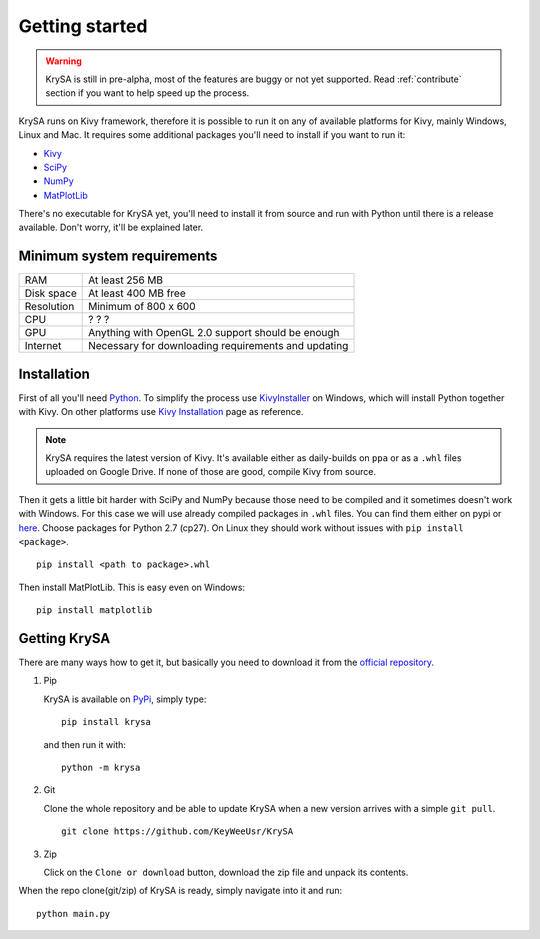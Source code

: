 Getting started
===============

.. warning:: KrySA is still in pre-alpha, most of the features are buggy or not
   yet supported. Read :ref:`contribute` section if you want to help speed up
   the process.

KrySA runs on Kivy framework, therefore it is possible to run it on any of
available platforms for Kivy, mainly Windows, Linux and Mac. It requires some
additional packages you'll need to install if you want to run it:

- `Kivy <https://pypi.python.org/pypi/kivy>`_
- `SciPy <https://pypi.python.org/pypi/scipy>`_
- `NumPy <https://pypi.python.org/pypi/numpy/>`_
- `MatPlotLib <https://pypi.python.org/pypi/matplotlib>`_

There's no executable for KrySA yet, you'll need to install it from source and
run with Python until there is a release available. Don't worry, it'll be
explained later.

Minimum system requirements
---------------------------

=============== ========================================================
RAM             At least 256 MB
Disk space      At least 400 MB free
Resolution      Minimum of 800 x 600
CPU             ? ? ?
GPU             Anything with OpenGL 2.0 support should be enough
Internet        Necessary for downloading requirements and updating
=============== ========================================================

.. _install:

Installation
------------

.. |nspywhl| replace:: here
.. _nspywhl: https://anaconda.org/carlkl/packages
.. |kivyinstall| replace:: Kivy Installation
.. _kivyinstall: https://kivy.org/docs/installation/installation.html

First of all you'll need `Python <https://python.org>`_. To simplify the
process use `KivyInstaller <https://github.com/KeyWeeUsr/KivyInstaller>`_ on
Windows, which will install Python together with Kivy. On other platforms use
|kivyinstall|_ page as reference.

.. note:: KrySA requires the latest version of Kivy. It's available either as
   daily-builds on ``ppa`` or as a ``.whl`` files uploaded on Google Drive. If
   none of those are good, compile Kivy from source.

Then it gets a little bit harder with SciPy and NumPy because those need to be
compiled and it sometimes doesn't work with Windows. For this case we will use
already compiled packages in ``.whl`` files. You can find them either on pypi
or |nspywhl|_. Choose packages for Python 2.7 (cp27). On Linux they should work
without issues with ``pip install <package>``. ::

    pip install <path to package>.whl

Then install MatPlotLib. This is easy even on Windows::

    pip install matplotlib

Getting KrySA
-------------

There are many ways how to get it, but basically you need to download it from
the `official repository <https://github.com/KeyWeeUsr/KrySA>`_.

#. Pip

   KrySA is available on `PyPi <https://pypi.python.org/pypi/krysa>`_, simply
   type::

        pip install krysa

   and then run it with::

        python -m krysa

#. Git

   Clone the whole repository and be able to update KrySA when a new version
   arrives with a simple ``git pull``. ::

        git clone https://github.com/KeyWeeUsr/KrySA

#. Zip

   Click on the ``Clone or download`` button, download the zip file and unpack
   its contents.

When the repo clone(git/zip) of KrySA is ready, simply navigate into it and
run::

    python main.py
